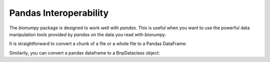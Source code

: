 Pandas Interoperability
-----------------------


The `bionumpy` package is designed to work well with `pandas`. This is useful when you want to use the powerful data manipulation tools provided by `pandas` on the data you read with `bionumpy`.

It is straightforward to convert a chunk of a file or a whole file to a Pandas DataFrame:

.. testcode::

	import bionumpy as bnp
	f = bnp.open("example_data/big.fq.gz")
	for chunk in f.read_chunks():
		df = chunk.topandas()
		print(df)

.. testoutput::

                                  name                       sequence                        quality
    0    2fa9ee19-5c51-4281-abdd-ea...  CGGTAGCCAGCTGCGTTCAGTATGGA...  [10, 5, 5, 12, 5, 4, 3, 4,...
    1    1f9ca490-2f25-484a-8972-d6...  GATGCATACTTCGTTCGATTTCGTTT...  [5, 4, 5, 4, 6, 6, 5, 6, 1...
    2    06936a64-6c08-40e9-8a10-0f...  GTTTTGTCGCTGCGTTCAGTTTATGG...  [3, 5, 6, 7, 7, 5, 4, 3, 3...
    3    d6a555a1-d8dd-4e55-936f-ad...  CGTATGCTTTGAGATTCATTCAGGAG...  [2, 3, 4, 4, 4, 4, 6, 6, 7...
    4    91ca9c6c-12fe-4255-83cc-96...  CGGTGTACTTCGTTCCAGCTAGATTT...  [4, 3, 5, 6, 3, 5, 6, 5, 5...
    ..                             ...                            ...                            ...
    995  2eef382a-21f7-4a5b-a8d8-64...  CGTTTGCGCTGGTTCATTTTATCGGT...  [2, 6, 2, 2, 4, 2, 3, 3, 4...
    996  18949e40-d30d-49f7-8a1c-c2...  GCGTACTTCGTTCAGTTTCGGAAGTG...  [2, 2, 2, 3, 3, 3, 5, 7, 7...
    997  f4aeadf5-174e-4974-aef1-8b...  CAGTAATACTTCGTTCCAGTTCTGGG...  [9, 6, 11, 10, 2, 3, 3, 3,...
    998  6b3cb23e-3f71-435b-835f-78...  CTGTTGTACTTCGATTCATTCAGGTG...  [5, 3, 3, 5, 6, 4, 5, 3, 5...
    999  d65b5418-65d5-4bf3-aac8-aa...  CGGTGACGCTGGTTTAAATCTAACGG...  [7, 3, 4, 3, 4, 2, 2, 3, 3...

    [1000 rows x 3 columns]

Similarily, you can convert a pandas dataframe to a BnpDataclass object:

.. testcode::

    import bionumpy as bnp
    import pandas as pd
    df = pd.DataFrame({
        "name": ["read1", "read2", "read3"],
        "sequence": ["ACGT", "TGCA", "ACGT"],
    })
    print(bnp.datatypes.SequenceEntry.from_data_frame(df))

.. testoutput::

    SequenceEntry with 3 entries
                         name                 sequence
                        read1                     ACGT
                        read2                     TGCA
                        read3                     ACGT
